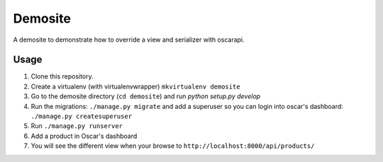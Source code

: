 ========
Demosite
========

A demosite to demonstrate how to override a view and serializer with oscarapi.


Usage
=====

1. Clone this repository.
2. Create a virtualenv (with virtualenvwrapper) ``mkvirtualenv demosite``
3. Go to the demosite directory (``cd demosite``) and run `python setup.py develop`
4. Run the migrations: ``./manage.py migrate`` and add a superuser so you can login into oscar's dashboard: ``./manage.py createsuperuser``
5. Run ``./manage.py runserver``
6. Add a product in Oscar's dashboard
7. You will see the different view when your browse to ``http://localhost:8000/api/products/``
